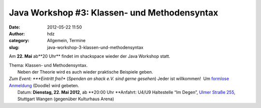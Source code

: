 Java Workshop #3: Klassen- und Methodensyntax
#############################################
:date: 2012-05-22 11:50
:author: hdz
:category: Allgemein, Termine
:slug: java-workshop-3-klassen-und-methodensyntax

Am \ **22. Mai** ab**20 Uhr** findet im shackspace wieder der Java
Workshop statt.

| Thema: Klassen- und Methodensyntax.
|  Neben der Theorie wird es auch wieder praktische Beispiele geben.

| *Zum Event: *\ **Eintritt frei!** (*Spenden an shack e.V. sind gerne gesehen*) Jeder ist willkommen!  Um `formlose Anmeldung <http://www.doodle.com/5g646snp4g7xp5im>`__ (Doodle) wird gebeten.
|  Datum: \ **Dienstag, 22. Mai 2012**, ab \ **20:00 Uhr **\ Anfahrt: U4/U9 Haltestelle “Im Degen”, \ `Ulmer Straße 255 <http://shackspace.de/?page_id=713>`__, Stuttgart Wangen (gegenüber Kulturhaus Arena)

